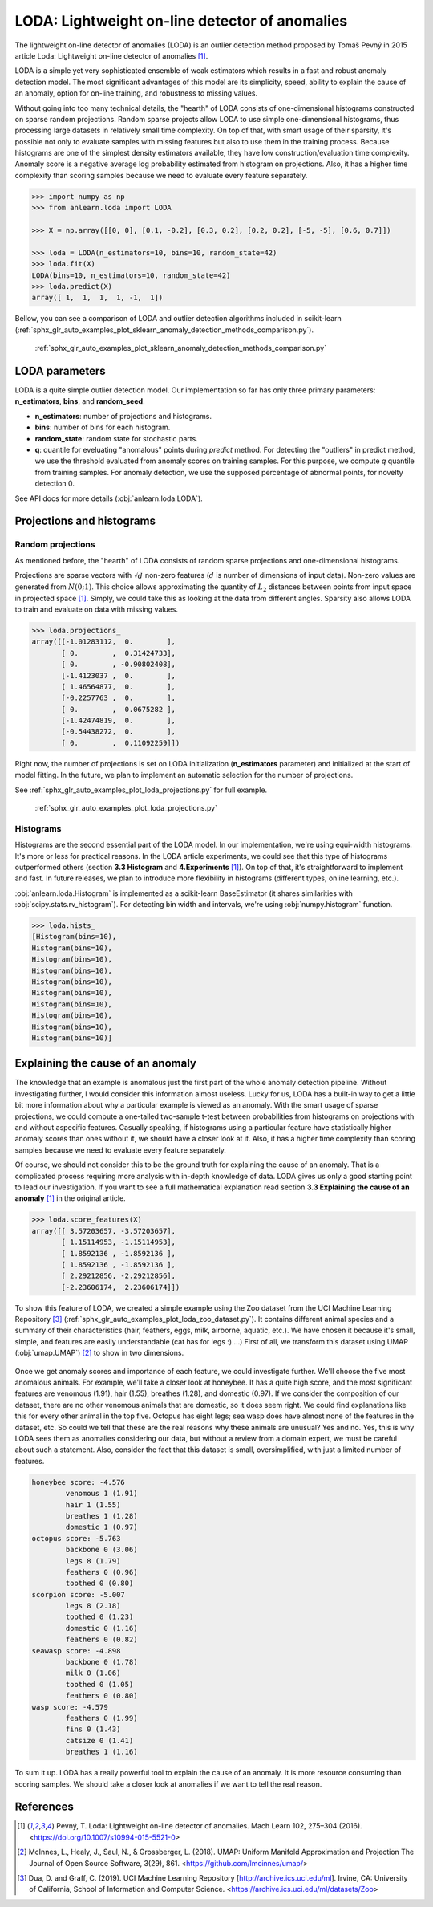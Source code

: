 LODA: Lightweight on-line detector of anomalies
===============================================

The lightweight on-line detector of anomalies (LODA) is an outlier detection method proposed by Tomáš Pevný in
2015 article Loda: Lightweight on-line detector of anomalies [1]_.

LODA is a simple yet very sophisticated ensemble of weak estimators which results in a fast and robust anomaly detection model.
The most significant advantages of this model are its simplicity, speed, ability to explain the cause of an anomaly,
option for on-line training, and robustness to missing values.

Without going into too many technical details, the "hearth" of LODA  consists of one-dimensional histograms constructed on
sparse random projections. Random sparse projects allow LODA to use simple one-dimensional histograms, thus processing
large datasets in relatively small time complexity. On top of that, with smart usage of their sparsity, it's possible not
only to evaluate samples with missing features but also to use them in the training process.
Because histograms are one of the simplest density estimators available, they have low construction/evaluation time complexity.
Anomaly score is a negative average log probability estimated from histogram on projections.
Also, it has a higher time complexity than scoring samples because we need to evaluate every feature separately.

.. code-block:: python

    >>> import numpy as np
    >>> from anlearn.loda import LODA

    >>> X = np.array([[0, 0], [0.1, -0.2], [0.3, 0.2], [0.2, 0.2], [-5, -5], [0.6, 0.7]])

    >>> loda = LODA(n_estimators=10, bins=10, random_state=42)
    >>> loda.fit(X)
    LODA(bins=10, n_estimators=10, random_state=42)
    >>> loda.predict(X)
    array([ 1,  1,  1,  1, -1,  1])


Bellow, you can see a comparison of LODA and outlier detection algorithms included in scikit-learn
(:ref:`sphx_glr_auto_examples_plot_sklearn_anomaly_detection_methods_comparison.py`).

.. figure:: /auto_examples/images/sphx_glr_plot_sklearn_anomaly_detection_methods_comparison_001.png
    :alt: Comparison of scikit-learn anomaly detection methods and LODA

    :ref:`sphx_glr_auto_examples_plot_sklearn_anomaly_detection_methods_comparison.py`


LODA parameters
---------------
LODA is a quite simple outlier detection model. Our implementation so far has only three
primary parameters: **n_estimators**, **bins**, and **random_seed**.

* **n_estimators**: number of projections and histograms.
* **bins**: number of bins for each histogram.
* **random_state**: random state for stochastic parts.
* **q**: quantile for eveluating "anomalous" points during `predict` method.
  For detecting the "outliers" in predict method,  we use the threshold evaluated from anomaly scores on training samples.
  For this purpose, we compute `q` quantile from training samples. For anomaly detection,
  we use the supposed percentage of abnormal points, for novelty detection 0.

See API docs for more details (:obj:`anlearn.loda.LODA`).


Projections and histograms
--------------------------

Random projections
^^^^^^^^^^^^^^^^^^

As mentioned before, the "hearth" of LODA consists of random sparse projections and one-dimensional histograms.

Projections are sparse vectors with :math:`\sqrt{d}` non-zero features (:math:`d` is number of dimensions of input data).
Non-zero values are generated from :math:`N(0; 1)`.
This choice allows approximating the quantity of :math:`L_2`
distances between points from input space in projected space [1]_. Simply, we could take this as looking at the data from different angles.
Sparsity also allows LODA to train and evaluate on data with missing values.

.. code-block:: python

    >>> loda.projections_
    array([[-1.01283112,  0.        ],
           [ 0.        ,  0.31424733],
           [ 0.        , -0.90802408],
           [-1.4123037 ,  0.        ],
           [ 1.46564877,  0.        ],
           [-0.2257763 ,  0.        ],
           [ 0.        ,  0.0675282 ],
           [-1.42474819,  0.        ],
           [-0.54438272,  0.        ],
           [ 0.        ,  0.11092259]])

Right now, the number of projections is set on LODA initialization (**n_estimators** parameter)
and initialized at the start of model fitting.
In the future, we plan to implement an automatic selection for the number of projections.


See :ref:`sphx_glr_auto_examples_plot_loda_projections.py` for full example.

.. figure:: /auto_examples/images/sphx_glr_plot_loda_projections_002.png
    :alt: LODA projections & histograms

    :ref:`sphx_glr_auto_examples_plot_loda_projections.py`


Histograms
^^^^^^^^^^

Histograms are the second essential part of the LODA model. In our implementation, we're using equi-width histograms.
It's more or less for practical reasons. In the LODA article experiments,
we could see that this type of histograms outperformed others (section **3.3 Histogram** and **4.Experiments** [1]_).
On top of that, it's straightforward to implement and fast. In future releases, we plan to introduce more
flexibility in histograms (different types, online learning, etc.).

:obj:`anlearn.loda.Histogram` is implemented as a scikit-learn BaseEstimator (it shares similarities with :obj:`scipy.stats.rv_histogram`).
For detecting bin width and intervals, we're using :obj:`numpy.histogram` function.

.. code-block:: python

    >>> loda.hists_
    [Histogram(bins=10),
    Histogram(bins=10),
    Histogram(bins=10),
    Histogram(bins=10),
    Histogram(bins=10),
    Histogram(bins=10),
    Histogram(bins=10),
    Histogram(bins=10),
    Histogram(bins=10),
    Histogram(bins=10)]


Explaining the cause of an anomaly
----------------------------------

The knowledge that an example is anomalous just the first part of the whole anomaly detection pipeline.
Without investigating further, I would consider this information almost useless. Lucky for us, LODA has a built-in way to
get a little bit more information about why a particular example is viewed as an anomaly. With the smart usage of sparse projections,
we could compute a one-tailed two-sample t-test between probabilities from histograms on projections with and without aspecific features.
Casually speaking, if histograms using a particular feature have statistically higher anomaly scores than ones without it, we should have a closer look at it. Also, it has a higher time complexity than scoring samples because we need to evaluate every feature separately.


Of course, we should not consider this to be the ground truth for explaining the cause of an anomaly.
That is a complicated process requiring more analysis with in-depth knowledge of data.
LODA gives us only a good starting point to lead our investigation.
If you want to see a full mathematical explanation read section **3.3 Explaining the cause of an anomaly** [1]_ in the original article.


.. code-block:: python

    >>> loda.score_features(X)
    array([[ 3.57203657, -3.57203657],
           [ 1.15114953, -1.15114953],
           [ 1.8592136 , -1.8592136 ],
           [ 1.8592136 , -1.8592136 ],
           [ 2.29212856, -2.29212856],
           [-2.23606174,  2.23606174]])


To show this feature of LODA, we created a simple example using the Zoo dataset from the UCI Machine Learning Repository [3]_
(:ref:`sphx_glr_auto_examples_plot_loda_zoo_dataset.py`).
It contains different animal species and a summary of their characteristics (hair, feathers, eggs, milk, airborne, aquatic, etc.).
We have chosen it because it's small, simple, and features are easily understandable (cat has for legs :) ...)
First of all, we transform this dataset using UMAP (:obj:`umap.UMAP`) [2]_ to show in two dimensions.

.. figure:: /auto_examples/images/sphx_glr_plot_loda_zoo_dataset_001.png
    :alt: LODA: Eplaining the cause of an anomaly on ZOO dataset


Once we get anomaly scores and importance of each feature, we could investigate further.
We'll choose the five most anomalous animals. For example, we'll take a closer look at honeybee.
It has a quite high score, and the most significant features are venomous (1.91), hair (1.55), breathes (1.28), and domestic (0.97).
If we consider the composition of our dataset, there are no other venomous animals that are domestic, so it does seem right.
We could find explanations like this for every other animal in the top five. Octopus has eight legs; sea wasp does have almost
none of the features in the dataset, etc. So could we tell that these are the real reasons why these animals are unusual? Yes and no.
Yes, this is why LODA sees them as anomalies considering our data, but without a review from a domain expert,
we must be careful about such a statement.
Also, consider the fact that this dataset is small, oversimplified, with just a limited number of features.


.. figure:: /auto_examples/images/sphx_glr_plot_loda_zoo_dataset_002.png
    :alt: LODA: Eplaining the cause of an anomaly on ZOO dataset


.. code-block::

    honeybee score: -4.576
            venomous 1 (1.91)
            hair 1 (1.55)
            breathes 1 (1.28)
            domestic 1 (0.97)
    octopus score: -5.763
            backbone 0 (3.06)
            legs 8 (1.79)
            feathers 0 (0.96)
            toothed 0 (0.80)
    scorpion score: -5.007
            legs 8 (2.18)
            toothed 0 (1.23)
            domestic 0 (1.16)
            feathers 0 (0.82)
    seawasp score: -4.898
            backbone 0 (1.78)
            milk 0 (1.06)
            toothed 0 (1.05)
            feathers 0 (0.80)
    wasp score: -4.579
            feathers 0 (1.99)
            fins 0 (1.43)
            catsize 0 (1.41)
            breathes 1 (1.16)


To sum it up. LODA has a really powerful tool to explain the cause of an anomaly.
It is more resource consuming than scoring samples. We should take a closer look at anomalies if we want to tell the real reason.


References
----------
.. [1] Pevný, T. Loda: Lightweight on-line detector of anomalies. Mach Learn 102, 275–304 (2016).
        <https://doi.org/10.1007/s10994-015-5521-0>
.. [2] McInnes, L., Healy, J., Saul, N., & Grossberger, L. (2018). UMAP: Uniform Manifold Approximation and Projection
       The Journal of Open Source Software, 3(29), 861. <https://github.com/lmcinnes/umap/>
.. [3] Dua, D. and Graff, C. (2019). UCI Machine Learning Repository
       [http://archive.ics.uci.edu/ml]. Irvine, CA: University of California, School of Information and Computer Science.
       <https://archive.ics.uci.edu/ml/datasets/Zoo>

.. minigallery:: anlearn.loda.LODA
    :add-heading:
    :heading-level: -